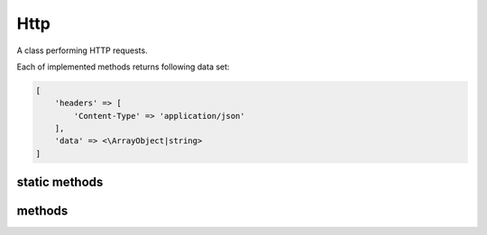 Http
====
.. php:namespace:: DreamCommerce
.. php:class:: Http

A class performing HTTP requests.

Each of implemented methods returns following data set:

.. _structure:
.. code-block:: php

    [
        'headers' => [
            'Content-Type' => 'application/json'
        ],
        'data' => <\ArrayObject|string>
    ]

static methods
**************
.. php:staticmethod:: instance()

    Returns a class instance

    :returns: class instance
    :rtype: Http

.. php:staticmethod:: setRetryLimit($num)

    Sets retries count if requests quota is exceeded.

    :param integer $num: retries limit

methods
*******

.. php:method:: delete($url, [$query = array(), [$headers = array()]])

    Performs HTTP DELETE.

    :param string $url: URL
    :param array $query: query parameters (URL query string, after question mark)
    :param array $headers: additional headers to sent within request
    :rtype: array
    :returns: see: structure_

.. php:method:: get($url, [$query = array(), [$headers = array()]])

    Performs HTTP GET.

    :param string $url: URL
    :param array $query: query parameters (URL query string, after question mark)
    :param array $headers: additional headers to sent within request
    :rtype: array
    :returns: see: structure_

.. php:method:: post($url, [$body = array(), [$query = array(), [$headers = array()]]])

    Performs HTTP POST.

    :param string $url: URL
    :param string $body: request body
    :param array $query: query parameters (URL query string, after question mark)
    :param array $headers: additional headers to sent within request
    :rtype: mixed
    :returns: see: structure_

.. php:method:: put($url, [$body = array(), [$query = array(), [$headers = array()]]])

    Performs HTTP PUT.

    :param string $url: URL
    :param string $body: request body
    :param array $query: query parameters (URL query string, after question mark)
    :param array $headers: additional headers to sent within request
    :rtype: mixed
    :returns: see: structure_